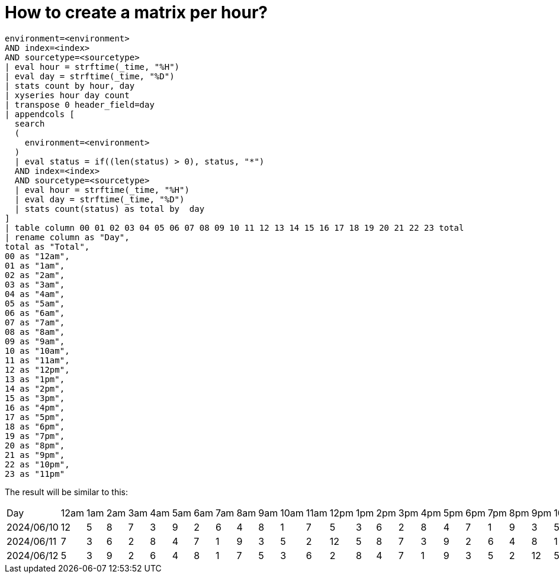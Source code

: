 = How to create a matrix per hour?

[%linenums,splunk]
----
environment=<environment>
AND index=<index>
AND sourcetype=<sourcetype>
| eval hour = strftime(_time, "%H")
| eval day = strftime(_time, "%D")
| stats count by hour, day
| xyseries hour day count
| transpose 0 header_field=day
| appendcols [
  search
  (
    environment=<environment>
  )
  | eval status = if((len(status) > 0), status, "*")
  AND index=<index>
  AND sourcetype=<sourcetype>
  | eval hour = strftime(_time, "%H")
  | eval day = strftime(_time, "%D")
  | stats count(status) as total by  day
]
| table column 00 01 02 03 04 05 06 07 08 09 10 11 12 13 14 15 16 17 18 19 20 21 22 23 total
| rename column as "Day",
total as "Total",
00 as "12am",
01 as "1am",
02 as "2am",
03 as "3am",
04 as "4am",
05 as "5am",
06 as "6am",
07 as "7am",
08 as "8am",
09 as "9am",
10 as "10am",
11 as "11am",
12 as "12pm",
13 as "1pm",
14 as "2pm",
15 as "3pm",
16 as "4pm",
17 as "5pm",
18 as "6pm",
19 as "7pm",
20 as "8pm",
21 as "9pm",
22 as "10pm",
23 as "11pm"
----

The result will be similar to this:
[%autowidth"]
|===
|Day |12am |1am |2am |3am |4am |5am |6am |7am |8am |9am |10am |11am |12pm |1pm |2pm |3pm |4pm |5pm |6pm |7pm |8pm |9pm |10pm |11pm | Total
|2024/06/10 |12 |5 |8 |7 |3 |9 |2 |6 |4 |8 |1 |7 |5 |3 |6 |2 |8 |4 |7 |1 |9 |3 |5 |2|132
|2024/06/11 |7 |3 |6 |2 |8 |4 |7 |1 |9 |3 |5 |2 |12 |5 |8 |7 |3 |9 |2 |6 |4 |8 |1 |7|139
|2024/06/12 |5 |3 |9 |2 |6 |4 |8 |1 |7 |5 |3 |6 |2 |8 |4 |7 |1 |9 |3 |5 |2 |12 |5 |8|129
|===
